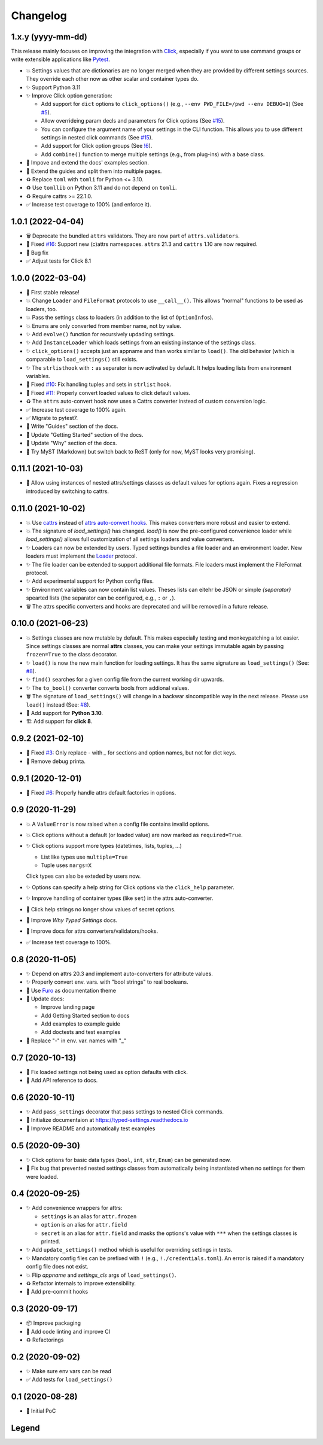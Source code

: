 =========
Changelog
=========


1.x.y (yyyy-mm-dd)
==================

This release mainly focuses on improving the integration with Click_,
especially if you want to use command groups or write extensible applications like Pytest_.

- 💥 Settings values that are dictionaries are no longer merged when they are provided by different settings sources.
  They override each other now as other scalar and container types do.

- ✨ Support Python 3.11

- ✨ Improve Click option generation:

  - Add support for ``dict`` options to ``click_options()`` (e.g., ``--env PWD_FILE=/pwd --env DEBUG=1``) (See `#5`_).
  - Allow overrideing param decls and parameters for Click options (See `#15`_).
  - You can configure the argument name of your settings in the CLI function.
    This allows you to use different settings in nested click commands (See `#15`_).
  - Add support for Click option groups (See `!6`_).
  - Add ``combine()`` function to merge multiple settings (e.g., from plug-ins) with a base class.

- 📝 Impove and extend the docs' examples section.

- 📝 Extend the guides and split them into multiple pages.

- ♻️ Replace ``toml`` with ``tomli`` for Python <= 3.10.

- ♻️ Use ``tomllib`` on Python 3.11 and do not depend on ``tomli``.

- ♻️ Require cattrs >= 22.1.0.

- ✅ Increase test coverage to 100% (and enforce it).

.. _!6: https://gitlab.com/sscherfke/typed-settings/-/merge_requests/6
.. _#5: https://gitlab.com/sscherfke/typed-settings/-/issues/5
.. _#15: https://gitlab.com/sscherfke/typed-settings/-/issues/15
.. _click: https://click.palletsprojects.com
.. _pytest: https://pytest.org


1.0.1 (2022-04-04)
==================

- 🗑 Deprecate the bundled ``attrs`` validators.  They are now part of ``attrs.validators``.

- 🐛 Fixed `#16`_: Support new (c)attrs namespaces.  ``attrs`` 21.3 and ``cattrs`` 1.10 are now required.

- 🐛 Bug fix

- ✅ Adjust tests for Click 8.1

.. _#16: https://gitlab.com/sscherfke/typed-settings/-/issues/16


1.0.0 (2022-03-04)
==================

- 🎉 First stable release!

- 💥 Change ``Loader`` and ``FileFormat`` protocols to use ``__call__()``.
  This allows "normal" functions to be used as loaders, too.

- 💥 Pass the settings class to loaders (in addition to the list of ``OptionInfo``\ s).

- 💥 Enums are only converted from member name, not by value.

- ✨ Add ``evolve()`` function for recursively updading settings.

- ✨ Add ``InstanceLoader`` which loads settings from an existing instance of the settings class.

- ✨ ``click_options()`` accepts just an appname and than works similar to ``load()``.
  The old behavior (which is comparable to ``load_settings()`` still exists.

- ✨ The ``strlisthook`` with ``:`` as separator is now activated by default.
  It helps loading lists from environment variables.

- 🐛 Fixed `#10`_: Fix handling tuples and sets in ``strlist`` hook.

- 🐛 Fixed `#11`_: Properly convert loaded values to click default values.

- ♻️ The ``attrs`` auto-convert hook now uses a Cattrs converter instead of custom conversion logic.

- ✅ Increase test coverage to 100% again.

- ✅ Migrate to pytest7.

- 📝 Write "Guides" section of the docs.

- 📝 Update "Getting Started" section of the docs.

- 📝 Update "Why" section of the docs.

- 📝 Try MyST (Markdown) but switch back to ReST (only for now, MyST looks very promising).

.. _#10: https://gitlab.com/sscherfke/typed-settings/-/issues/10
.. _#11: https://gitlab.com/sscherfke/typed-settings/-/issues/11


0.11.1 (2021-10-03)
===================

- 🐛 Allow using instances of nested attrs/settings classes as default values for options again.
  Fixes a regression introduced by switching to cattrs.


0.11.0 (2021-10-02)
===================

- 💥 Use cattrs_ instead of `attrs auto-convert hooks`_.  This makes
  converters more robust and easier to extend.

- 💥 The signature of `load_settings()` has changed.  `load()` is now
  the pre-configured convenience loader while `load_settings()` allows
  full customization of all settings loaders and value converters.

- ✨ Loaders can now be extended by users.  Typed settings bundles a file loader and an environment loader.
  New loaders must implement the Loader_ protocol.

- ✨ The file loader can be extended to support additional file formats.
  File loaders must implement the FileFormat protocol.

- ✨ Add experimental support for Python config files.

- ✨ Environment variables can now contain list values.  Theses lists can eitehr be JSON or simple *{separator}* spearted lists (the separator can be configured, e.g., ``:`` or ``,``).

- 🗑 The attrs specific converters and hooks are deprecated and will be
  removed in a future release.

.. _attrs auto-convert hooks: https://www.attrs.org/en/stable/extending.html#automatic-field-transformation-and-modification
.. _cattrs: https://cattrs.readthedocs.io/en/latest/index.html
.. _fileformat: https://typed-settings.readthedocs.io/en/latest/apiref.html#typed_settings.loaders.FileFormat
.. _loader: https://typed-settings.readthedocs.io/en/latest/apiref.html#typed_settings.loaders.Loader


0.10.0 (2021-06-23)
===================

- 💥 Settings classes are now mutable by default.
  This makes especially testing and monkeypatching a lot easier.
  Since settings classes are normal **attrs** classes, you can make your settings immutable again by passing ``frozen=True`` to the class decorator.

- ✨ ``load()`` is now the new main function for loading settings.
  It has the same signature as ``load_settings()`` (See: `#8`_).

- ✨ ``find()`` searches for a given config file from the current working dir upwards.

- ✨ The ``to_bool()`` converter converts bools from addional values.

- 🗑 The signature of ``load_settings()`` will change in a backwar sincompatible way in the next release.
  Please use ``load()``  instead (See: `#8`_).

- 🐍 Add support for **Python 3.10**.

- 🏗  Add support for **click 8**.

.. _#8: https://gitlab.com/sscherfke/typed-settings/-/issues/8


0.9.2 (2021-02-10)
==================

- 🐛 Fixed `#3`_: Only replace `-` with `_` for sections and option names, but not for dict keys.
- 🐛 Remove debug printa.

.. _#3: https://gitlab.com/sscherfke/typed-settings/-/issues/3


0.9.1 (2020-12-01)
==================

- 🐛 Fixed `#6`_: Properly handle attrs default factories in options.

.. _#6: https://gitlab.com/sscherfke/typed-settings/-/issues/6


0.9 (2020-11-29)
================

- 💥 A ``ValueError`` is now raised when a config file contains invalid options.

- 💥 Click options without a default (or loaded value) are now marked as ``required=True``.

- ✨ Click options support more types (datetimes, lists, tuples, ...)

  - List like types use ``multiple=True``
  - Tuple uses ``nargs=X``

  Click types can also be exteded by users now.

- ✨ Options can specify a help string for Click options via the ``click_help`` parameter.

- ✨ Improve handling of container types (like ``set``) in the attrs auto-converter.

- 🐛 Click help strings no longer show values of secret options.

- 📝 Improve *Why Typed Settings* docs.

- 📝 Improve docs for attrs converters/validators/hooks.

- ✅ Increase test coverage to 100%.


0.8 (2020-11-05)
================

- ✨ Depend on attrs 20.3 and implement auto-converters for attribute values.

- ✨ Properly convert env. vars. with "bool strings" to real booleans.

- 📝 Use Furo_ as documentation theme

- 📝 Update docs:

  - Improve landing page
  - Add Getting Started section to docs
  - Add examples to example guide
  - Add doctests and test examples

- 🐛 Replace "-" in env. var. names with "_"

.. _furo: https://github.com/pradyunsg/furo


0.7 (2020-10-13)
================

- 🐛 Fix loaded settings not being used as option defaults with click.
- 📝 Add API reference to docs.


0.6 (2020-10-11)
================

- ✨ Add ``pass_settings`` decorator that pass settings to nested Click commands.
- 📝 Initialize documentaion at https://typed-settings.readthedocs.io
- 📝 Improve README and automatically test examples


0.5 (2020-09-30)
================

- ✨ Click options for basic data types (``bool``, ``int``, ``str``, ``Enum``) can be generated now.
- 🐛 Fix bug that prevented nested settings classes from automatically being instantiated when no settings for them were loaded.


0.4 (2020-09-25)
================

- ✨ Add convenience wrappers for attrs:

  - ``settings`` is an alias for ``attr.frozen``
  - ``option`` is an alias for ``attr.field``
  - ``secret`` is an alias for ``attr.field`` and masks the options's value with ``***`` when the settings classes is printed.

- ✨ Add ``update_settings()`` method which is useful for overriding settings in tests.
- ✨ Mandatory config files can be prefixed with ``!`` (e.g., ``!./credentials.toml``).
  An error is raised if a mandatory config file does not exist.
- 💥 Flip *appname* and *settings_cls* args of ``load_settings()``.
- ♻️ Refactor internals to improve extensibility.
- 👷 Add pre-commit hooks


0.3 (2020-09-17)
================

- 📦 Improve packaging
- 👷 Add code linting and improve CI
- ♻️ Refactorings


0.2 (2020-09-02)
================

- ✨ Make sure env vars can be read
- ✅ Add tests for ``load_settings()``


0.1 (2020-08-28)
================

- 🎉 Initial PoC

Legend
======

.. hlist::
   :columns: 2

   - 💥 Breaking change

   - ✨ New feature

   - 🗑 Deprecation

   - 🐛 Bug fix

   - ✅ Tests added or improved

   - 📝 Docs added or improved

   - ♻️ Refactorings

   - 📦 Packaging

   - 👷 CI/CD

   - 🎉 Something to celebrate
